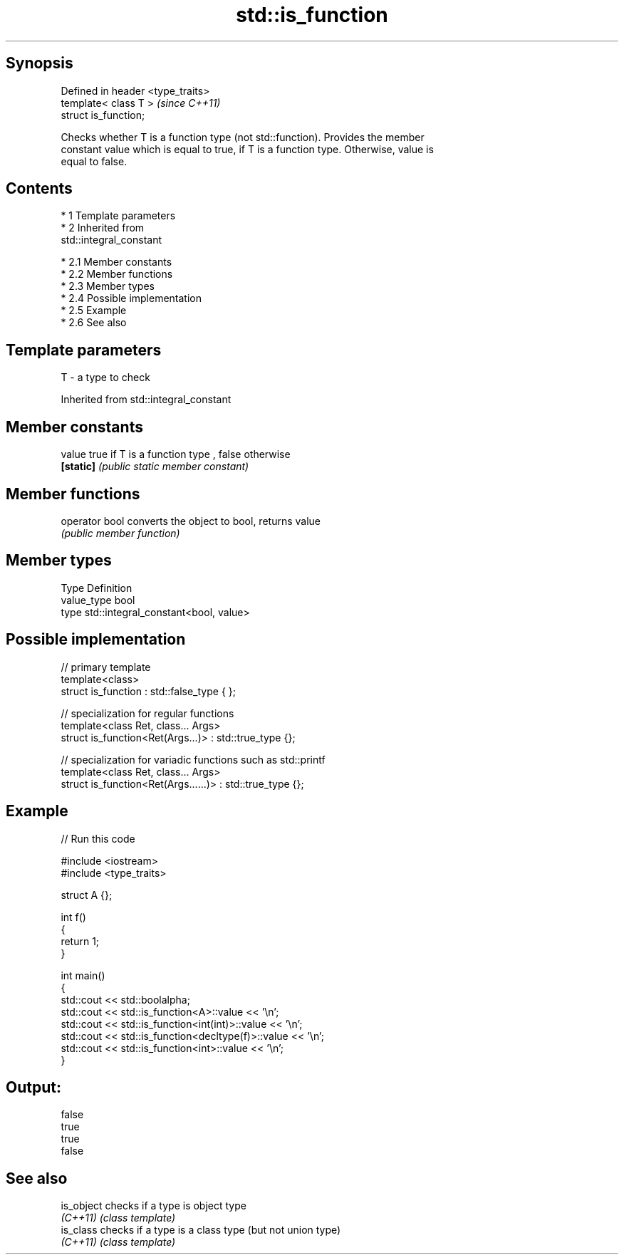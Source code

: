 .TH std::is_function 3 "Apr 19 2014" "1.0.0" "C++ Standard Libary"
.SH Synopsis
   Defined in header <type_traits>
   template< class T >              \fI(since C++11)\fP
   struct is_function;

   Checks whether T is a function type (not std::function). Provides the member
   constant value which is equal to true, if T is a function type. Otherwise, value is
   equal to false.

.SH Contents

     * 1 Template parameters
     * 2 Inherited from
       std::integral_constant

          * 2.1 Member constants
          * 2.2 Member functions
          * 2.3 Member types
          * 2.4 Possible implementation
          * 2.5 Example
          * 2.6 See also

.SH Template parameters

   T - a type to check

Inherited from std::integral_constant

.SH Member constants

   value    true if T is a function type , false otherwise
   \fB[static]\fP \fI(public static member constant)\fP

.SH Member functions

   operator bool converts the object to bool, returns value
                 \fI(public member function)\fP

.SH Member types

   Type       Definition
   value_type bool
   type       std::integral_constant<bool, value>

.SH Possible implementation

   // primary template
   template<class>
   struct is_function : std::false_type { };

   // specialization for regular functions
   template<class Ret, class... Args>
   struct is_function<Ret(Args...)> : std::true_type {};

   // specialization for variadic functions such as std::printf
   template<class Ret, class... Args>
   struct is_function<Ret(Args......)> : std::true_type {};

.SH Example

   
// Run this code

 #include <iostream>
 #include <type_traits>

 struct A {};

 int f()
 {
     return 1;
 }

 int main()
 {
     std::cout << std::boolalpha;
     std::cout << std::is_function<A>::value << '\\n';
     std::cout << std::is_function<int(int)>::value << '\\n';
     std::cout << std::is_function<decltype(f)>::value << '\\n';
     std::cout << std::is_function<int>::value << '\\n';
 }

.SH Output:

 false
 true
 true
 false

.SH See also

   is_object checks if a type is object type
   \fI(C++11)\fP   \fI(class template)\fP
   is_class  checks if a type is a class type (but not union type)
   \fI(C++11)\fP   \fI(class template)\fP
